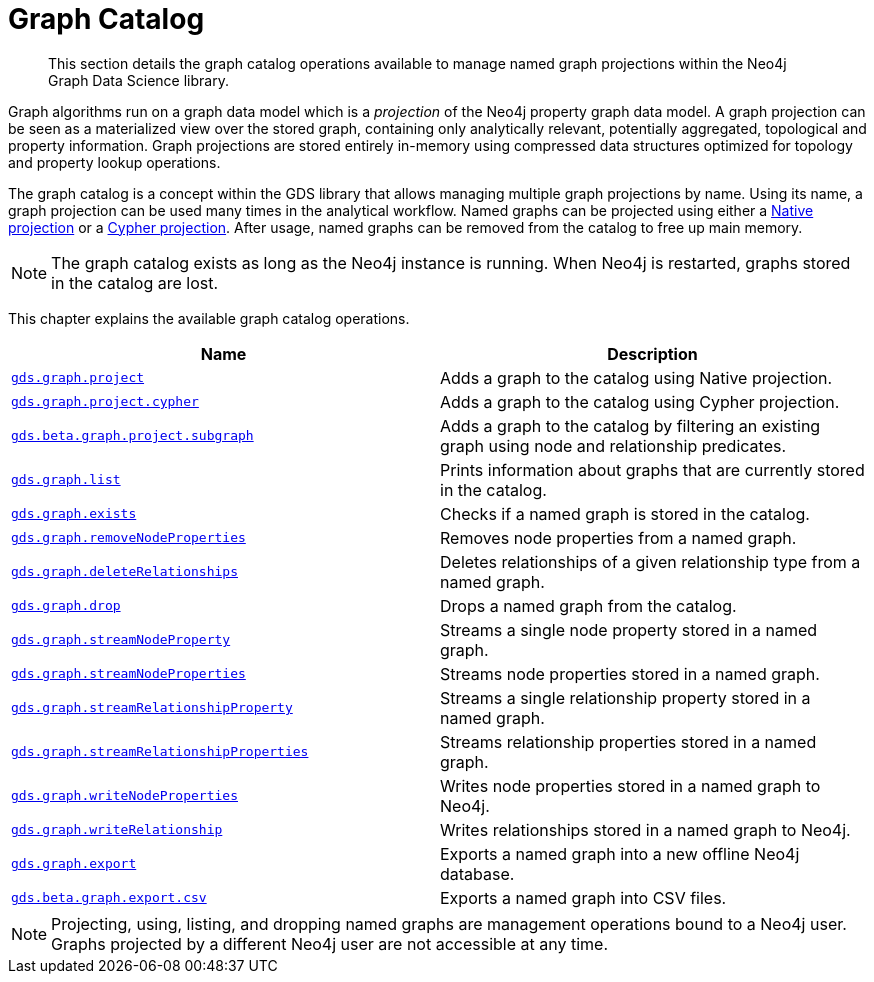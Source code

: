 [[graph-catalog-ops]]
= Graph Catalog

[abstract]
--
This section details the graph catalog operations available to manage named graph projections within the Neo4j Graph Data Science library.
--

Graph algorithms run on a graph data model which is a _projection_ of the Neo4j property graph data model.
A graph projection can be seen as a materialized view over the stored graph, containing only analytically relevant, potentially aggregated, topological and property information.
Graph projections are stored entirely in-memory using compressed data structures optimized for topology and property lookup operations.

The graph catalog is a concept within the GDS library that allows managing multiple graph projections by name.
Using its name, a graph projection can be used many times in the analytical workflow.
Named graphs can be projected using either a <<catalog-graph-project, Native projection>> or a <<catalog-graph-project-cypher, Cypher projection>>.
After usage, named graphs can be removed from the catalog to free up main memory.

[NOTE]
====
The graph catalog exists as long as the Neo4j instance is running.
When Neo4j is restarted, graphs stored in the catalog are lost.
====

This chapter explains the available graph catalog operations.

[[table-proc]]
[opts=header,cols="1m,1"]
|===
| Name                                                                          | Description
| <<catalog-graph-project, gds.graph.project>>                                  | Adds a graph to the catalog using Native projection.
| <<catalog-graph-project-cypher, gds.graph.project.cypher>>                    | Adds a graph to the catalog using Cypher projection.
| <<catalog-graph-project-subgraph, gds.beta.graph.project.subgraph>>           | Adds a graph to the catalog by filtering an existing graph using node and relationship predicates.
| <<catalog-graph-list, gds.graph.list>>                                        | Prints information about graphs that are currently stored in the catalog.
| <<catalog-graph-exists, gds.graph.exists>>                                    | Checks if a named graph is stored in the catalog.
| <<graph-catalog-node-ops, gds.graph.removeNodeProperties>>                    | Removes node properties from a named graph.
| <<catalog-graph-delete-rel-type, gds.graph.deleteRelationships>>              | Deletes relationships of a given relationship type from a named graph.
| <<catalog-graph-drop, gds.graph.drop>>                                        | Drops a named graph from the catalog.
| <<graph-catalog-node-ops, gds.graph.streamNodeProperty>>                      | Streams a single node property stored in a named graph.
| <<graph-catalog-node-ops, gds.graph.streamNodeProperties>>                    | Streams node properties stored in a named graph.
| <<graph-catalog-relationship-ops, gds.graph.streamRelationshipProperty>>      | Streams a single relationship property stored in a named graph.
| <<graph-catalog-relationship-ops, gds.graph.streamRelationshipProperties>>    | Streams relationship properties stored in a named graph.
| <<graph-catalog-node-ops, gds.graph.writeNodeProperties>>                     | Writes node properties stored in a named graph to Neo4j.
| <<graph-catalog-relationship-ops, gds.graph.writeRelationship>>               | Writes relationships stored in a named graph to Neo4j.
| <<catalog-graph-export-database, gds.graph.export>>                           | Exports a named graph into a new offline Neo4j database.
| <<catalog-graph-export-csv, gds.beta.graph.export.csv>>                       | Exports a named graph into CSV files.
|===

[NOTE]
====
Projecting, using, listing, and dropping named graphs are management operations bound to a Neo4j user.
Graphs projected by a different Neo4j user are not accessible at any time.
====
